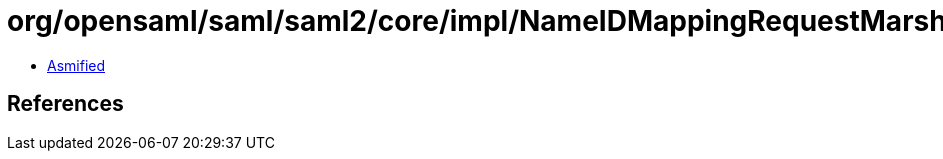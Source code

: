 = org/opensaml/saml/saml2/core/impl/NameIDMappingRequestMarshaller.class

 - link:NameIDMappingRequestMarshaller-asmified.java[Asmified]

== References

